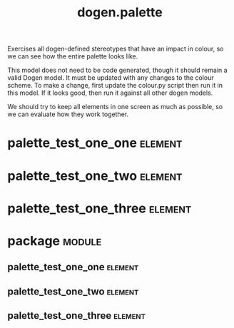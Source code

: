 #+title: dogen.palette
#+options: <:nil c:nil todo:nil ^:nil d:nil date:nil author:nil
#+tags: { element(e) attribute(a) module(m) }
:PROPERTIES:
:masd.codec.dia.comment: true
:masd.codec.model_modules: dogen.palette
:masd.codec.reference: cpp.builtins
:masd.codec.reference: masd
:masd.codec.reference: masd.variability
:masd.codec.reference: dogen.profiles
:masd.variability.profile: dogen.profiles.base.default_profile
:END:

Exercises all dogen-defined stereotypes that have an impact in
colour, so we can see how the entire palette looks like.

This model does not need to be code generated, though it
should remain a valid Dogen model. It must be updated with
any changes to the colour scheme. To make a change, first
update the colour.py script then run it in this model. If
it looks good, then run it against all other dogen models.

We should try to keep all elements in one screen as much
as possible, so we can evaluate how they work together.

* palette_test_one_one                                              :element:
  :PROPERTIES:
  :custom_id: O1
  :masd.codec.stereotypes: dogen::handcrafted::typeable
  :END:
* palette_test_one_two                                              :element:
  :PROPERTIES:
  :custom_id: O2
  :masd.codec.stereotypes: dogen::handcrafted::typeable::header_only
  :END:
* palette_test_one_three                                            :element:
  :PROPERTIES:
  :custom_id: O3
  :masd.codec.stereotypes: dogen::handcrafted::typeable::implementation_only
  :END:
* package                                                            :module:
  :PROPERTIES:
  :custom_id: O5
  :END:
** palette_test_one_one                                             :element:
   :PROPERTIES:
   :custom_id: O6
   :masd.codec.stereotypes: dogen::handcrafted::typeable
   :END:
** palette_test_one_two                                             :element:
   :PROPERTIES:
   :custom_id: O7
   :masd.codec.stereotypes: dogen::handcrafted::typeable::header_only
   :END:
** palette_test_one_three                                           :element:
   :PROPERTIES:
   :custom_id: O8
   :masd.codec.stereotypes: dogen::handcrafted::typeable::implementation_only
   :END:

